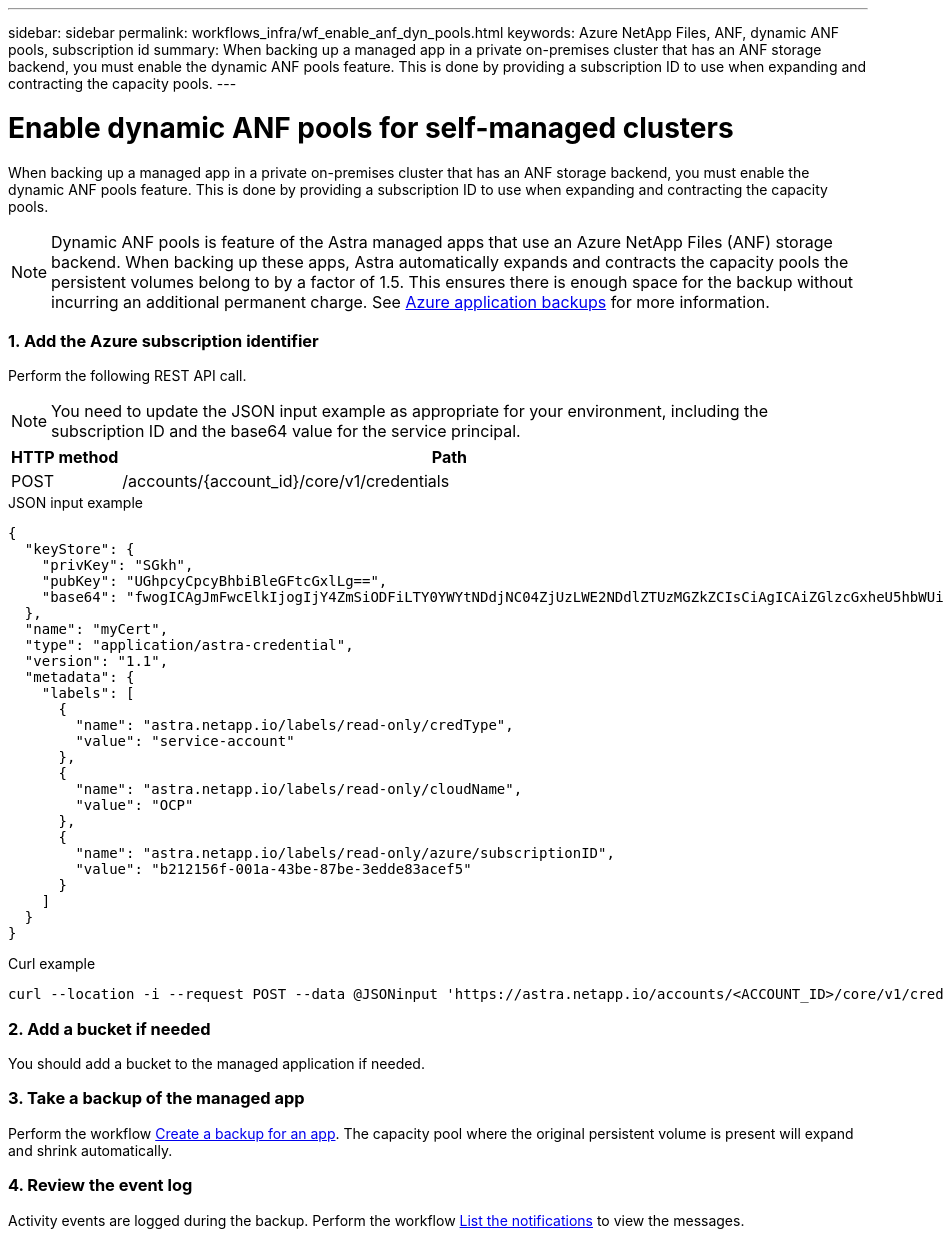 ---
sidebar: sidebar
permalink: workflows_infra/wf_enable_anf_dyn_pools.html
keywords: Azure NetApp Files, ANF, dynamic ANF pools, subscription id
summary: When backing up a managed app in a private on-premises cluster that has an ANF storage backend, you must enable the dynamic ANF pools feature. This is done by providing a subscription ID to use when expanding and contracting the capacity pools.
---

= Enable dynamic ANF pools for self-managed clusters
:hardbreaks:
:nofooter:
:icons: font
:linkattrs:
:imagesdir: ./media/

[.lead]
When backing up a managed app in a private on-premises cluster that has an ANF storage backend, you must enable the dynamic ANF pools feature. This is done by providing a subscription ID to use when expanding and contracting the capacity pools.

[NOTE]
Dynamic ANF pools is feature of the Astra managed apps that use an Azure NetApp Files (ANF) storage backend. When backing up these apps, Astra automatically expands and contracts the capacity pools the persistent volumes belong to by a factor of 1.5. This ensures there is enough space for the backup without incurring an additional permanent charge. See https://docs.netapp.com/us-en/astra-control-service/learn/azure-storage.html#application-backups[Azure application backups^] for more information.

=== 1. Add the Azure subscription identifier

Perform the following REST API call.

[NOTE]
You need to update the JSON input example as appropriate for your environment, including the subscription ID and the base64 value for the service principal.

[cols="1,6",options="header"]
|===
|HTTP method
|Path
|POST
|/accounts/{account_id}/core/v1/credentials
|===

.JSON input example
[%collapsible%closed]
[source,json]
{
  "keyStore": {
    "privKey": "SGkh",
    "pubKey": "UGhpcyCpcyBhbiBleGFtcGxlLg==",
    "base64": "fwogICAgJmFwcElkIjogIjY4ZmSiODFiLTY0YWYtNDdjNC04ZjUzLWE2NDdlZTUzMGZkZCIsCiAgICAiZGlzcGxheU5hbWUiOiAic3AtYXN0cmEtZGV2LXFhIiwKICAgICJuYW1lIjogImh0dHA6Ly9zcC1hc3RyYS1kZXYtcWEiLAogICAgInBhc3N3b3JkIjogIllLQThRfk9IVVJkZWZYM0pSTWJlLnpUeFBleVE0UnNwTG9DcUJjazAiLAogICAgInRlbmFudCI6ICIwMTFjZGY2Yy03NTEyLTQ3MDUtYjI0ZS03NzIxYWZkOGNhMzciLAogICAgInN1YnNjcmlwdGlvbklkIjogImIyMDAxNTVmLTAwMWEtNDNiZS04N2JlLTNlZGRlODNhY2VmNCIKfQ=="
  },
  "name": "myCert",
  "type": "application/astra-credential",
  "version": "1.1",
  "metadata": {
    "labels": [
      {
        "name": "astra.netapp.io/labels/read-only/credType",
        "value": "service-account"
      },
      {
        "name": "astra.netapp.io/labels/read-only/cloudName",
        "value": "OCP"
      },
      {
        "name": "astra.netapp.io/labels/read-only/azure/subscriptionID",
        "value": "b212156f-001a-43be-87be-3edde83acef5"
      }
    ]
  }
}

.Curl example
[source,curl]
curl --location -i --request POST --data @JSONinput 'https://astra.netapp.io/accounts/<ACCOUNT_ID>/core/v1/credentials' --header 'Accept: */*' --header 'Authorization: Bearer <API_TOKEN>' --header 'Content-Type: application/astra-credential+json'

=== 2. Add a bucket if needed

You should add a bucket to the managed application if needed.

=== 3. Take a backup of the managed app

Perform the workflow link:../workflows/wf_create_backup.html[Create a backup for an app]. The capacity pool where the original persistent volume is present will expand and shrink automatically.

=== 4. Review the event log

Activity events are logged during the backup. Perform the workflow link:../workflows/wf_list_notifications.html[List the notifications] to view the messages.
